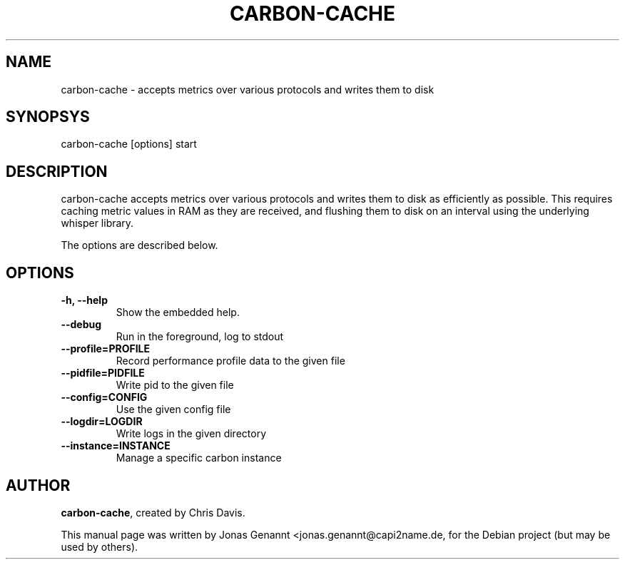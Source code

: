 .TH CARBON-CACHE 1
.SH NAME
carbon-cache \- accepts metrics over various protocols and writes them to disk
.SH SYNOPSYS
.nf
.fam C
\fbcarbon-cache\fP [options] start
.fam T
.fi
.SH DESCRIPTION
carbon-cache accepts metrics over various protocols and writes them to disk as
efficiently as possible. This requires caching metric values in RAM as they are
received, and flushing them to disk on an interval using the underlying
whisper library.
.PP
The options are described below.
.SH OPTIONS
.TP
.B
\-h, \-\-help
Show the embedded help.
.TP
.B
\-\-debug
Run in the foreground, log to stdout
.TP
.B
\-\-profile=PROFILE
Record performance profile data to the given file
.TP
.B
\-\-pidfile=PIDFILE
Write pid to the given file
.TP
.B
\-\-config=CONFIG
Use the given config file
.TP
.B
\-\-logdir=LOGDIR
Write logs in the given directory
.TP
.B
\-\-instance=INSTANCE
Manage a specific carbon instance
.SH AUTHOR
\fBcarbon-cache\fP, created by Chris Davis.
.PP
This manual page was written by Jonas Genannt <jonas.genannt@capi2name.de, for
the Debian project (but may be used by others).

